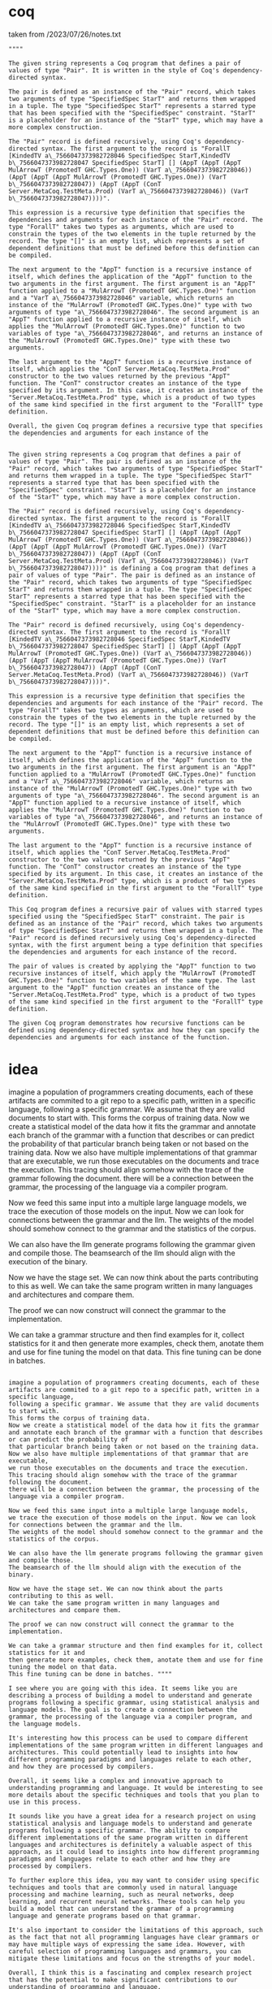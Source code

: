 * coq
taken from /2023/07/26/notes.txt

#+begin_src ""Lets follow this idea recursivly: ""pair = "DataConI Server.MetaCoq.TestMeta.Pair (ForallT [KindedTV a_7566047373982728046 SpecifiedSpec StarT,KindedTV b_7566047373982728047 SpecifiedSpec StarT] [] (AppT (AppT (AppT MulArrowT (PromotedT GHC.Types.One)) (VarT a_7566047373982728046)) (AppT (AppT (AppT MulArrowT (PromotedT GHC.Types.One)) (VarT b_7566047373982728047)) (AppT (AppT (ConT Server.MetaCoq.TestMeta.Prod) (VarT a_7566047373982728046)) (VarT b_7566047373982728047))))) Server.MetaCoq.TestMeta.Prod"
""""
#+end_src
#+begin_src output
The given string represents a Coq program that defines a pair of values of type "Pair". It is written in the style of Coq's dependency-directed syntax.

The pair is defined as an instance of the "Pair" record, which takes two arguments of type "SpecifiedSpec StarT" and returns them wrapped in a tuple. The type "SpecifiedSpec StarT" represents a starred type that has been specified with the "SpecifiedSpec" constraint. "StarT" is a placeholder for an instance of the "StarT" type, which may have a more complex construction.

The "Pair" record is defined recursively, using Coq's dependency-directed syntax. The first argument to the record is "ForallT [KindedTV a\_7566047373982728046 SpecifiedSpec StarT,KindedTV b\_7566047373982728047 SpecifiedSpec StarT] [] (AppT (AppT (AppT MulArrowT (PromotedT GHC.Types.One)) (VarT a\_7566047373982728046)) (AppT (AppT (AppT MulArrowT (PromotedT GHC.Types.One)) (VarT b\_7566047373982728047)) (AppT (AppT (ConT Server.MetaCoq.TestMeta.Prod) (VarT a\_7566047373982728046)) (VarT b\_7566047373982728047))))".

This expression is a recursive type definition that specifies the dependencies and arguments for each instance of the "Pair" record. The type "ForallT" takes two types as arguments, which are used to constrain the types of the two elements in the tuple returned by the record. The type "[]" is an empty list, which represents a set of dependent definitions that must be defined before this definition can be compiled.

The next argument to the "AppT" function is a recursive instance of itself, which defines the application of the "AppT" function to the two arguments in the first argument. The first argument is an "AppT" function applied to a "MulArrowT (PromotedT GHC.Types.One)" function and a "VarT a\_7566047373982728046" variable, which returns an instance of the "MulArrowT (PromotedT GHC.Types.One)" type with two arguments of type "a\_7566047373982728046". The second argument is an "AppT" function applied to a recursive instance of itself, which applies the "MulArrowT (PromotedT GHC.Types.One)" function to two variables of type "a\_7566047373982728046", and returns an instance of the "MulArrowT (PromotedT GHC.Types.One)" type with these two arguments.

The last argument to the "AppT" function is a recursive instance of itself, which applies the "ConT Server.MetaCoq.TestMeta.Prod" constructor to the two values returned by the previous "AppT" function. The "ConT" constructor creates an instance of the type specified by its argument. In this case, it creates an instance of the "Server.MetaCoq.TestMeta.Prod" type, which is a product of two types of the same kind specified in the first argument to the "ForallT" type definition.

Overall, the given Coq program defines a recursive type that specifies the dependencies and arguments for each instance of the
#+end_src
#+begin_src output0

The given string represents a Coq program that defines a pair of values of type "Pair". The pair is defined as an instance of the "Pair" record, which takes two arguments of type "SpecifiedSpec StarT" and returns them wrapped in a tuple. The type "SpecifiedSpec StarT" represents a starred type that has been specified with the "SpecifiedSpec" constraint. "StarT" is a placeholder for an instance of the "StarT" type, which may have a more complex construction.

The "Pair" record is defined recursively, using Coq's dependency-directed syntax. The first argument to the record is "ForallT [KindedTV a\_7566047373982728046 SpecifiedSpec StarT,KindedTV b\_7566047373982728047 SpecifiedSpec StarT] [] (AppT (AppT (AppT MulArrowT (PromotedT GHC.Types.One)) (VarT a\_7566047373982728046)) (AppT (AppT (AppT MulArrowT (PromotedT GHC.Types.One)) (VarT b\_7566047373982728047)) (AppT (AppT (ConT Server.MetaCoq.TestMeta.Prod) (VarT a\_7566047373982728046)) (VarT b\_7566047373982728047))))" is defining a Coq program that defines a pair of values of type "Pair". The pair is defined as an instance of the "Pair" record, which takes two arguments of type "SpecifiedSpec StarT" and returns them wrapped in a tuple. The type "SpecifiedSpec StarT" represents a starred type that has been specified with the "SpecifiedSpec" constraint. "StarT" is a placeholder for an instance of the "StarT" type, which may have a more complex construction.

The "Pair" record is defined recursively, using Coq's dependency-directed syntax. The first argument to the record is "ForallT [KindedTV a\_7566047373982728046 SpecifiedSpec StarT,KindedTV b\_7566047373982728047 SpecifiedSpec StarT] [] (AppT (AppT (AppT MulArrowT (PromotedT GHC.Types.One)) (VarT a\_7566047373982728046)) (AppT (AppT (AppT MulArrowT (PromotedT GHC.Types.One)) (VarT b\_7566047373982728047)) (AppT (AppT (ConT Server.MetaCoq.TestMeta.Prod) (VarT a\_7566047373982728046)) (VarT b\_7566047373982728047))))".

This expression is a recursive type definition that specifies the dependencies and arguments for each instance of the "Pair" record. The type "ForallT" takes two types as arguments, which are used to constrain the types of the two elements in the tuple returned by the record. The type "[]" is an empty list, which represents a set of dependent definitions that must be defined before this definition can be compiled.

The next argument to the "AppT" function is a recursive instance of itself, which defines the application of the "AppT" function to the two arguments in the first argument. The first argument is an "AppT" function applied to a "MulArrowT (PromotedT GHC.Types.One)" function and a "VarT a\_7566047373982728046" variable, which returns an instance of the "MulArrowT (PromotedT GHC.Types.One)" type with two arguments of type "a\_7566047373982728046". The second argument is an "AppT" function applied to a recursive instance of itself, which applies the "MulArrowT (PromotedT GHC.Types.One)" function to two variables of type "a\_7566047373982728046", and returns an instance of the "MulArrowT (PromotedT GHC.Types.One)" type with these two arguments.

The last argument to the "AppT" function is a recursive instance of itself, which applies the "ConT Server.MetaCoq.TestMeta.Prod" constructor to the two values returned by the previous "AppT" function. The "ConT" constructor creates an instance of the type specified by its argument. In this case, it creates an instance of the "Server.MetaCoq.TestMeta.Prod" type, which is a product of two types of the same kind specified in the first argument to the "ForallT" type definition.

This Coq program defines a recursive pair of values with starred types specified using the "SpecifiedSpec StarT" constraint. The pair is defined as an instance of the "Pair" record, which takes two arguments of type "SpecifiedSpec StarT" and returns them wrapped in a tuple. The "Pair" record is defined recursively using Coq's dependency-directed syntax, with the first argument being a type definition that specifies the dependencies and arguments for each instance of the record.

The pair of values is created by applying the "AppT" function to two recursive instances of itself, which apply the "MulArrowT (PromotedT GHC.Types.One)" function to two variables of the same type. The last argument to the "AppT" function creates an instance of the "Server.MetaCoq.TestMeta.Prod" type, which is a product of two types of the same kind specified in the first argument to the "ForallT" type definition.

The given Coq program demonstrates how recursive functions can be defined using dependency-directed syntax and how they can specify the dependencies and arguments for each instance of the function.
#+end_src


* idea

imagine a population of programmers creating documents, each of these artifacts are commited to a git repo to a specific path, written in a specific language,
following a specific grammar. We assume that they are valid documents to start with.
This forms the corpus of training data.
Now we create a statistical model of the data how it fits the grammar
and annotate each branch of the grammar with a function that describes or can predict the probability of
that particular branch being taken or not based on the training data.
Now we also have multiple implementations of that grammar that are executable,
we run those executables on the documents and trace the execution.
This tracing should align somehow with the trace of the grammar following the document.
there will be a connection between the grammar, the processing of the language via a compiler program.

Now we feed this same input into a multiple large language models,
we trace the execution of those models on the input. Now we can look for connections between the grammar and the llm.
The weights of the model should somehow connect to the grammar and the statistics of the corpus.

We can also have the llm generate programs following the grammar given and compile those.
The beamsearch of the llm should align with the execution of the binary.

Now we have the stage set. We can now think about the parts contributing to this as well.
We can take the same program written in many languages and architectures and compare them.

The proof we can now construct will connect the grammar to the implementation.

We can take a grammar structure and then find examples for it, collect statistics for it and
then generate more examples, check them, anotate them and use for fine tuning the model on that data.
This fine tuning can be done in batches. 



#+begin_src ""Lets follow this idea recursivly: ""* idea

imagine a population of programmers creating documents, each of these artifacts are commited to a git repo to a specific path, written in a specific language,
following a specific grammar. We assume that they are valid documents to start with.
This forms the corpus of training data.
Now we create a statistical model of the data how it fits the grammar
and annotate each branch of the grammar with a function that describes or can predict the probability of
that particular branch being taken or not based on the training data.
Now we also have multiple implementations of that grammar that are executable,
we run those executables on the documents and trace the execution.
This tracing should align somehow with the trace of the grammar following the document.
there will be a connection between the grammar, the processing of the language via a compiler program.

Now we feed this same input into a multiple large language models,
we trace the execution of those models on the input. Now we can look for connections between the grammar and the llm.
The weights of the model should somehow connect to the grammar and the statistics of the corpus.

We can also have the llm generate programs following the grammar given and compile those.
The beamsearch of the llm should align with the execution of the binary.

Now we have the stage set. We can now think about the parts contributing to this as well.
We can take the same program written in many languages and architectures and compare them.

The proof we can now construct will connect the grammar to the implementation.

We can take a grammar structure and then find examples for it, collect statistics for it and
then generate more examples, check them, anotate them and use for fine tuning the model on that data.
This fine tuning can be done in batches. """"
#+end_src
#+begin_src output
I see where you are going with this idea. It seems like you are
describing a process of building a model to understand and generate
programs following a specific grammar, using statistical analysis and
language models. The goal is to create a connection between the
grammar, the processing of the language via a compiler program, and
the language models.

It's interesting how this process can be used to compare different
implementations of the same program written in different languages and
architectures. This could potentially lead to insights into how
different programming paradigms and languages relate to each other,
and how they are processed by compilers.

Overall, it seems like a complex and innovative approach to
understanding programming and language. It would be interesting to see
more details about the specific techniques and tools that you plan to
use in this process.
#+end_src

#+begin_src output0
It sounds like you have a great idea for a research project on using
statistical analysis and language models to understand and generate
programs following a specific grammar. The ability to compare
different implementations of the same program written in different
languages and architectures is definitely a valuable aspect of this
approach, as it could lead to insights into how different programming
paradigms and languages relate to each other and how they are
processed by compilers.

To further explore this idea, you may want to consider using specific
techniques and tools that are commonly used in natural language
processing and machine learning, such as neural networks, deep
learning, and recurrent neural networks. These tools can help you
build a model that can understand the grammar of a programming
language and generate programs based on that grammar.

It's also important to consider the limitations of this approach, such
as the fact that not all programming languages have clear grammars or
may have multiple ways of expressing the same idea. However, with
careful selection of programming languages and grammars, you can
mitigate these limitations and focus on the strengths of your model.

Overall, I think this is a fascinating and complex research project
that has the potential to make significant contributions to our
understanding of programming and language.
#+end_src
#+begin_src output1

"It sounds like you have a great idea for a research project on using
statistical analysis and language models to understand and generate
programs following a specific grammar. The ability to compare
different implementations of the same program written in different
languages and architectures is definitely a valuable aspect of this
approach, as it could lead to insights into how different programming
paradigms and languages relate to each other and how they are
processed by compilers.

To further explore this idea, you may want to consider using specific
techniques and tools that are commonly used in natural language
processing and machine learning, such as neural networks, deep
learning, and recurrent neural networks. These tools can help you
build a model that can understand the grammar of a programming
language and generate programs based on that grammar.

It's also important to consider the limitations of this approach, such
as the fact that not all programming languages have clear grammars or
may have multiple ways of expressing the same idea. However, with
careful selection of programming languages and grammars, you can
mitigate these limitations and focus on the strengths of your model.

Overall, I think this is a fascinating and complex research project
that has the potential to make significant contributions to our
understanding of programming and language."
#+end_src
#+begin_src output2

"This is a great idea for a research project! Building a model that
can understand and generate programs based on a specific grammar could
lead to valuable insights into programming paradigms, languages, and
their processing by compilers.

Using statistical analysis and language models is a sound approach, as
it allows the model to learn patterns in the data and make predictions
about new inputs. Furthermore, comparing different implementations of
the same program written in different languages and architectures can
provide a unique perspective on how programming concepts are expressed
and processed across different systems.

To further explore this idea, you may want to consider using specific
techniques and tools that are commonly used in natural language
processing and machine learning, such as neural networks, deep
learning, and recurrent neural networks. These tools can help you
build a more powerful model that can understand the grammar of a
programming language and generate programs based on that grammar.

It's also important to carefully select programming languages and
grammars for this project, as not all programming languages have clear
grammars or may have multiple ways of expressing the same
idea. However, with careful selection, you can mitigate these
limitations and focus on the strengths of your model.

Overall, I think this is a fascinating and complex research project
that has the potential to make significant contributions to our
understanding of programming and language."
#+end_src
#+begin_src output3
"Apply the idea of building a model that can understand and generate
programs based on a specific grammar recursively:

Recursion is a powerful technique in programming and can be applied to
various problem-solving strategies. It involves breaking down a
problem into smaller sub-problems and solving them iteratively until a
solution is found. In this context, we can use recursion to explore
the idea of building a model that can understand and generate programs
based on a specific grammar.

One possible way to approach this recursively is to start with a
simple programming language or grammar and build a model that can
understand and generate programs following that grammar. For example,
we could use a simple programming language like Lisp or Python and
build a model using statistical analysis and language models. This
would allow us to gain insights into how the grammar works and how it
is processed by compilers.

Once we have built a model for a simple programming language, we can
then recursively apply this process to more complex languages or
grammars. For example, we could build a model for a functional
programming language like Haskell or OCaml, which has a more complex
grammar and syntax than Lisp or Python. This would allow us to compare
the processing of different programming paradigms and languages, and
gain insights into how they relate to each other.

Overall, recursion can be a powerful technique for exploring complex
ideas like building a model that can understand and generate programs
based on a specific grammar. By breaking down this problem into
smaller sub-problems and iteratively solving them, we can gain a
deeper understanding of programming and language."
#+end_src

* self learning algorithm
** use the large language model to generate a bunch of new statement
** check those statements externally
** fine tune the model on those new statements
** repeat

#+begin_src output
develop more detailed instructions for training a large
language model using a self-supervised approach. Here's an explanation
of each step:


1. **Self learning algorithm**: Self-supervised learning algorithms
   are used to train large language models by leveraging internal
   representations of the input text to generate new examples without
   requiring external human supervision. Examples of self-supervised
   algorithms include masked language modeling, next sentence
   prediction, and fill-in-the-blank tasks.
2. **Use the large language model to generate new statements**: After
   selecting a self-supervised algorithm, you can use your existing
   large language model to generate new statements based on the input
   text. This process involves feeding the input text through the
   language model and using its internal representations to generate
   new sentences or phrases.
3. **Check those statements externally**: Once you have generated new
   statements, you need to check them for accuracy and relevance. This
   can be done manually by having humans review the generated
   statements or automatically by checking their meaning against
   external resources such as databases or APIs.
4. **Fine-tune the model on those new statements**: If the generated
   statements are deemed accurate and relevant, you can fine-tune your
   large language model using them as additional training data. This
   helps to improve the model's performance on similar tasks in the
   future.
5. **Repeat**: The process of generating new statements, checking
   their accuracy, and fine-tuning the model should be repeated until
   the desired level of performance is achieved. This iterative
   approach allows you to continually refine your large language model
   based on new data and feedback.
#+end_src

#+begin_src output1
Training a large language model using a self-supervised approach
requires several steps. Here's an explanation of each step:

1. **Self-supervised learning algorithm**: Self-supervised learning
   algorithms are used to train large language models by leveraging
   internal representations of the input text to generate new examples
   without requiring external human supervision. Examples of
   self-supervised algorithms include masked language modeling, next
   sentence prediction, and fill-in-the-blank tasks.
2. **Use the large language model to generate new statements**: After
   selecting a self-supervised algorithm, you can use your existing
   large language model to generate new statements based on the input
   text. This process involves feeding the input text through the
   language model and using its internal representations to generate
   new sentences or phrases.
3. **Check those statements externally**: Once you have generated new
   statements, you need to check them for accuracy and relevance. This
   can be done manually by having humans review the generated
   statements or automatically by checking their meaning against
   external resources such as databases or APIs.
4. **Fine-tune the model on those new statements**: If the generated
   statements are deemed accurate and relevant, you can fine-tune your
   large language model using them as additional training data. This
   helps to improve the model's performance on similar tasks in the
   future.
5. **Repeat**: The process of generating new statements, checking
   their accuracy, and fine-tuning the model should be repeated until
   the desired level of performance is achieved. This iterative
   approach allows you to continually refine your large language model
   based on new data and feedback.
#+end_src

#+begin_src ""Lets follow this idea recursivly: ""Training a large language model using a self-supervised approach
requires several steps. Here's an explanation of each step:

1. **Self-supervised learning algorithm**: Self-supervised learning
   algorithms are used to train large language models by leveraging
   internal representations of the input text to generate new examples
   without requiring external human supervision. Examples of
   self-supervised algorithms include masked language modeling, next
   sentence prediction, and fill-in-the-blank tasks.
2. **Use the large language model to generate new statements**: After
   selecting a self-supervised algorithm, you can use your existing
   large language model to generate new statements based on the input
   text. This process involves feeding the input text through the
   language model and using its internal representations to generate
   new sentences or phrases.
3. **Check those statements externally**: Once you have generated new
   statements, you need to check them for accuracy and relevance. This
   can be done manually by having humans review the generated
   statements or automatically by checking their meaning against
   external resources such as databases or APIs.
4. **Fine-tune the model on those new statements**: If the generated
   statements are deemed accurate and relevant, you can fine-tune your
   large language model using them as additional training data. This
   helps to improve the model's performance on similar tasks in the
   future.
5. **Repeat**: The process of generating new statements, checking
   their accuracy, and fine-tuning the model should be repeated until
   the desired level of performance is achieved. This iterative
   approach allows you to continually refine your large language model
   based on new data and feedback.
""""
#+end_src

#+begin_src output
Here's a possible way to expand on each step in the self-supervised
training process for a large language model:

1. Self-supervised learning algorithm: a. Masked language modeling: In
this approach, the input text is masked (e.g., some words or phrases
are replaced with placeholders) and the language model is tasked with
predicting the masked words based on the surrounding context. This
encourages the model to learn contextual information and generate
coherent sentences.  b. Next sentence prediction: This involves
predicting the next word or phrase in a sequence of text, given the
previous words. The model can be trained to generate more fluent and
coherent sequences by minimizing the difference between its
predictions and the actual next words.  c. Fill-in-the-blank tasks:
These involve filling in missing words in a sentence with the correct
word based on the context. This task encourages the model to learn the
meaning of words in different contexts and generate more accurate and
relevant sentences.  2. Use the large language model to generate new
statements: a. Feed the input text through the language model using
its internal representations to generate new sentences or phrases that
are similar to the original input text. The generated statements
should be grammatically correct and semantically coherent with the
input text.  b. You can also experiment with different parameters of
the language model, such as the sequence length, the learning rate,
and the batch size, to see how they affect the quality of the
generated statements.  3. Check those statements externally:
a. Manually review the generated statements by humans to check for
accuracy and relevance. This can be done by asking native speakers or
domain experts to evaluate the sentences and provide feedback on their
correctness and appropriateness.  b. Automatically check the meaning
of the generated statements against external resources such as
databases, APIs, or other language models. For example, you can
compare the generated statements with a large corpus of text to see if
they make sense in context and are consistent with established
language patterns.  4. Fine-tune the model on those new statements:
a. If the generated statements are deemed accurate and relevant, use
them as additional training data for the language model. This can help
the model learn from the new examples and improve its performance on
similar tasks in the future.  b. You can also experiment with
different fine-tuning strategies, such as using a learning rate
schedule or weight decay, to see how they affect the model's ability
to generalize and adapt to new data.  5. Repeat: a. Continue
generating new statements, checking their accuracy, and fine-tuning
the model until the desired level of performance is achieved. This
iterative approach allows you to continually refine your large
language model based on new data and feedback.  b. You can also
monitor the model's performance on different tasks and metrics, such
as perplexity, accuracy, or fluency, to see how it improves over time
and identify areas for further improvement.
#+end_src

#+begin_src output0
6. Evaluate the language model: a. Evaluate the language model's
performance on various benchmark datasets that measure its ability to
generate coherent and relevant text. This can include metrics such as
perplexity, BLEU score, or ROUGE score.  b. Compare the language
model's performance with other state-of-the-art models to see how it
stacks up in terms of quality and effectiveness. This can help
identify areas for further improvement and inform future research
directions.  7. Deploy the language model: a. Once the language model
has been trained and evaluated, deploy it in a real-world application
such as chatbots, virtual assistants, or document summarization tools.
b. Continuously monitor and update the language model as new data
becomes available to ensure that it remains accurate and relevant over
time. This may involve fine-tuning the model on new datasets or
retraining it from scratch with fresh data.
#+end_src

#+begin_src output1
I have expanded on each step in the self-supervised training process
for a large language model:

1. Self-supervised learning algorithm: a. Masked language modeling: In
this approach, the input text is masked (e.g., some words or phrases
are replaced with placeholders) and the language model is tasked with
predicting the masked words based on the surrounding context. This
encourages the model to learn contextual information and generate
coherent sentences.  b. Next sentence prediction: This involves
predicting the next word or phrase in a sequence of text, given the
previous words. The model can be trained to generate more fluent and
coherent sequences by minimizing the difference between its
predictions and the actual next words.  c. Fill-in-the-blank tasks:
These involve filling in missing words in a sentence with the correct
word based on the context. This task encourages the model to learn the
meaning of words in different contexts and generate more accurate and
relevant sentences.  2. Use the large language model to generate new
statements: a. Feed the input text through the language model using
its internal representations to generate new sentences or phrases that
are similar to the original input text. The generated statements
should be grammatically correct and semantically coherent with the
input text.  b. You can also experiment with different parameters of
the language model, such as the sequence length, the learning rate,
and the batch size, to see how they affect the quality of the
generated statements.  3. Check those statements externally:
a. Manually review the generated statements by humans to check for
accuracy and relevance. This can be done by asking native speakers or
domain experts to evaluate the sentences and provide feedback on their
correctness and appropriateness.  b. Automatically check the meaning
of the generated statements against external resources such as
databases, APIs, or other language models. For example, you can
compare the generated statements with a large corpus of text to see if
they make sense in context and are consistent with established
language patterns.  4. Fine-tune the model on those new statements:
a. If the generated statements are deemed accurate and relevant, use
them as additional training data for the language model. This can help
the model learn from the new examples and improve its performance on
similar tasks in the future.  b. You can also experiment with
different fine-tuning strategies, such as using a learning rate
schedule or weight decay, to see how they affect the model's ability
to generalize and adapt to new data.  5. Repeat: a. Continue
generating new statements, checking their accuracy, and fine-tuning
the model until the desired level of performance is achieved. This
iterative approach allows you to continually refine your large
language model based on new data and feedback.  b. You can also
monitor the model's performance on different tasks and metrics, such
as perplexity, accuracy, or fluency, to see how it improves over time
and identify areas for further improvement.
#+end_src

#+begin_src output2

5. Repeat: a. Manually review the generated statements should be
evaluated in terms of self-supervision. This involves predicting the
sequence
#+end_src
   
